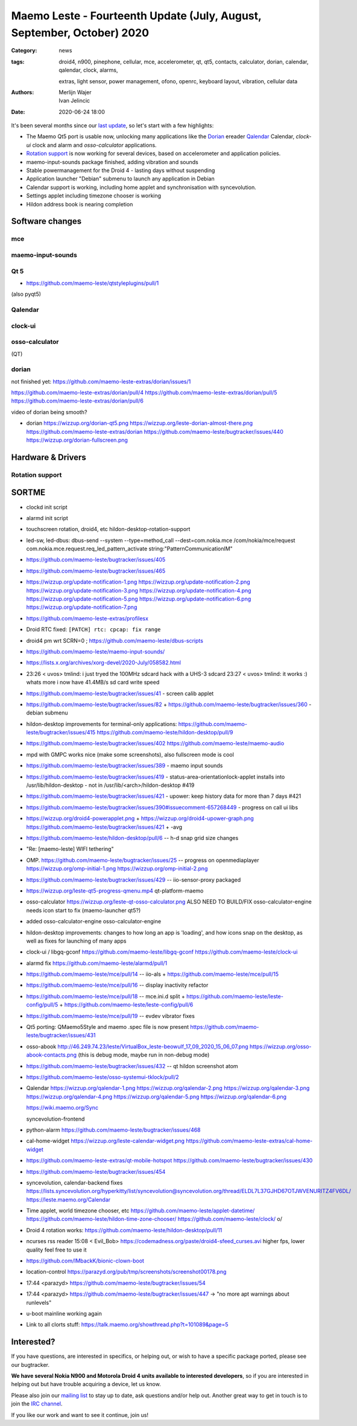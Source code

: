 Maemo Leste - Fourteenth Update (July, August, September, October) 2020
#######################################################################

:Category: news
:tags: droid4, n900, pinephone, cellular, mce, accelerometer, qt, qt5,
       contacts, calculator, dorian, calendar, qalendar, clock, alarms,

       extras, light sensor, power
       management, ofono, openrc, keyboard layout, vibration, cellular data
:authors: Merlijn Wajer, Ivan Jelincic
:date: 2020-06-24 18:00

.. TODO

It's been several months since our `last update
<{filename}/maemo-leste-update-april-may-june-2020.rst>`_, so let's start
with a few highlights:

* The Maemo Qt5 port is usable now, unlocking many applications like the
  `Dorian`_ ereader `Qalendar`_ Calendar, `clock-ui` clock and alarm and
  `osso-calculator` applications.
* `Rotation support`_ is now working for several devices, based on accelerometer
  and application policies.
* maemo-input-sounds package finished, adding vibration and sounds
* Stable powermanagement for the Droid 4 - lasting days without suspending
* Application launcher "Debian" submenu to launch any application in Debian
* Calendar support is working, including home applet and synchronisation with
  syncevolution.
* Settings applet including timezone chooser is working
* Hildon address book is nearing completion


Software changes
================

mce
---



maemo-input-sounds
------------------


Qt 5
----


* https://github.com/maemo-leste/qtstyleplugins/pull/1

(also pyqt5)


Qalendar
--------

clock-ui
--------

osso-calculator
---------------

(QT)

dorian
------

not finished yet: https://github.com/maemo-leste-extras/dorian/issues/1

https://github.com/maemo-leste-extras/dorian/pull/4
https://github.com/maemo-leste-extras/dorian/pull/5
https://github.com/maemo-leste-extras/dorian/pull/6

video of dorian being smooth?

* dorian
  https://wizzup.org/dorian-qt5.png
  https://wizzup.org/leste-dorian-almost-there.png
  https://github.com/maemo-leste-extras/dorian
  https://github.com/maemo-leste/bugtracker/issues/440
  https://wizzup.org/dorian-fullscreen.png

Hardware & Drivers
==================

Rotation support
----------------

SORTME
======

* clockd init script

* alarmd init script

* touchscreen rotation, droid4, etc
  hildon-desktop-rotation-support

* led-sw, led-dbus:
  dbus-send --system --type=method_call --dest=com.nokia.mce /com/nokia/mce/request com.nokia.mce.request.req_led_pattern_activate string:"PatternCommunicationIM"

* https://github.com/maemo-leste/bugtracker/issues/405

* https://github.com/maemo-leste/bugtracker/issues/465

* https://wizzup.org/update-notification-1.png
  https://wizzup.org/update-notification-2.png
  https://wizzup.org/update-notification-3.png
  https://wizzup.org/update-notification-4.png
  https://wizzup.org/update-notification-5.png
  https://wizzup.org/update-notification-6.png
  https://wizzup.org/update-notification-7.png

* https://github.com/maemo-leste-extras/profilesx

* Droid RTC fixed: ``[PATCH] rtc: cpcap: fix range``

* droid4 pm wrt SCRN=0 ; https://github.com/maemo-leste/dbus-scripts

* https://github.com/maemo-leste/maemo-input-sounds/

* https://lists.x.org/archives/xorg-devel/2020-July/058582.html

* 23:26 < uvos> tmlind: i just tryed the 100MHz sdcard hack with a UHS-3 sdcard
  23:27 < uvos> tmlind: it works :) whats more i now have 41.4MB/s sd card write speed

* https://github.com/maemo-leste/bugtracker/issues/41 - screen calib applet

* https://github.com/maemo-leste/bugtracker/issues/82 +
  https://github.com/maemo-leste/bugtracker/issues/360 - debian submenu

* hildon-desktop improvements for terminal-only applications:
  https://github.com/maemo-leste/bugtracker/issues/415
  https://github.com/maemo-leste/hildon-desktop/pull/9


* https://github.com/maemo-leste/bugtracker/issues/402
  https://github.com/maemo-leste/maemo-audio

* mpd with GMPC works nice (make some screenshots), also fullscreen mode is cool

* https://github.com/maemo-leste/bugtracker/issues/389 - maemo input sounds

* https://github.com/maemo-leste/bugtracker/issues/419 -  status-area-orientationlock-applet installs into /usr/lib/hildon-desktop - not in /usr/lib/<arch>/hildon-desktop #419

* https://github.com/maemo-leste/bugtracker/issues/421 -  upower: keep history data for more than 7 days #421

* https://github.com/maemo-leste/bugtracker/issues/390#issuecomment-657268449 -
  progress on call ui libs

* https://wizzup.org/droid4-powerapplet.png + https://wizzup.org/droid4-upower-graph.png
  https://github.com/maemo-leste/bugtracker/issues/421 + -avg

* https://github.com/maemo-leste/hildon-desktop/pull/6 -- h-d snap grid size
  changes

* "Re: [maemo-leste] WIFI tethering"

* OMP. https://github.com/maemo-leste/bugtracker/issues/25 -- progress on
  openmediaplayer
  https://wizzup.org/omp-initial-1.png
  https://wizzup.org/omp-initial-2.png

* https://github.com/maemo-leste/bugtracker/issues/429 -- iio-sensor-proxy
  packaged

* https://wizzup.org/leste-qt5-progress-qmenu.mp4
  qt-platform-maemo


* osso-calculator
  https://wizzup.org/leste-qt-osso-calculator.png
  ALSO NEED TO BUILD/FIX osso-calculator-engine
  needs icon start to fix (maemo-launcher qt5?)

* added osso-calculator-engine
  osso-calculator-engine

* hildon-desktop improvements: changes to how long an app is 'loading', and how
  icons snap on the desktop, as well as fixes for launching of many apps

* clock-ui / libgq-gconf
  https://github.com/maemo-leste/libgq-gconf
  https://github.com/maemo-leste/clock-ui

* alarmd fix https://github.com/maemo-leste/alarmd/pull/1

* https://github.com/maemo-leste/mce/pull/14 -- iio-als
  + https://github.com/maemo-leste/mce/pull/15

* https://github.com/maemo-leste/mce/pull/16 -- display inactivity refactor

* https://github.com/maemo-leste/mce/pull/18 -- mce.ini.d split
  + https://github.com/maemo-leste/leste-config/pull/5
  + https://github.com/maemo-leste/leste-config/pull/6

* https://github.com/maemo-leste/mce/pull/19 -- evdev vibrator fixes

* Qt5 porting: QMaemo5Style and maemo .spec file is now present
  https://github.com/maemo-leste/bugtracker/issues/431

* osso-abook http://46.249.74.23/leste/VirtualBox_leste-beowulf_17_09_2020_15_06_07.png
  https://wizzup.org/osso-abook-contacts.png (this is debug mode, maybe run in
  non-debug mode)

* https://github.com/maemo-leste/bugtracker/issues/432 -- qt hildon screenshot
  atom

* https://github.com/maemo-leste/osso-systemui-tklock/pull/2

* Qalendar
  https://wizzup.org/qalendar-1.png
  https://wizzup.org/qalendar-2.png
  https://wizzup.org/qalendar-3.png
  https://wizzup.org/qalendar-4.png
  https://wizzup.org/qalendar-5.png
  https://wizzup.org/qalendar-6.png

  https://wiki.maemo.org/Sync

  syncevolution-frontend

* python-alarm
  https://github.com/maemo-leste/bugtracker/issues/468

* cal-home-widget
  https://wizzup.org/leste-calendar-widget.png
  https://github.com/maemo-leste-extras/cal-home-widget

* https://github.com/maemo-leste-extras/qt-mobile-hotspot
  https://github.com/maemo-leste/bugtracker/issues/430

* https://github.com/maemo-leste/bugtracker/issues/454

* syncevolution, calendar-backend fixes
  https://lists.syncevolution.org/hyperkitty/list/syncevolution@syncevolution.org/thread/ELDL7L37GJHD67OTJWVENURITZ4FV6DL/
  https://leste.maemo.org/Calendar

* Time applet, world timezone chooser, etc
  https://github.com/maemo-leste/applet-datetime/
  https://github.com/maemo-leste/hildon-time-zone-chooser/
  https://github.com/maemo-leste/clock/
  \o/

* Droid 4 rotation works: https://github.com/maemo-leste/hildon-desktop/pull/11


* ncurses rss reader 15:08 < Evil_Bob> https://codemadness.org/paste/droid4-sfeed_curses.avi higher fps, lower quality feel free to use it

* https://github.com/IMbackK/bionic-clown-boot

* location-control https://parazyd.org/pub/tmp/screenshots/screenshot00178.png

* 17:44 <parazyd> https://github.com/maemo-leste/bugtracker/issues/54

* 17:44 <parazyd> https://github.com/maemo-leste/bugtracker/issues/447 -> "no more apt warnings about runlevels"

* u-boot mainline working again

* Link to all clorts stuff: https://talk.maemo.org/showthread.php?t=101089&page=5

Interested?
===========

If you have questions, are interested in specifics, or helping out, or wish to have a specific
package ported, please see our bugtracker.

**We have several Nokia N900 and Motorola Droid 4 units available to interested
developers**, so if you are interested in helping out but have trouble acquiring
a device, let us know.

Please also join our `mailing list
<https://mailinglists.dyne.org/cgi-bin/mailman/listinfo/maemo-leste>`_ to stay
up to date, ask questions and/or help out. Another great way to get in touch is
to join the `IRC channel <https://leste.maemo.org/IRC_channel>`_.

If you like our work and want to see it continue, join us!
